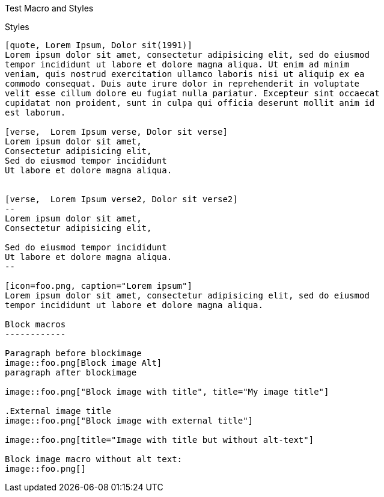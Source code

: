 Test Macro and Styles
===========================================

Styles
------

[quote, Lorem Ipsum, Dolor sit(1991)]
Lorem ipsum dolor sit amet, consectetur adipisicing elit, sed do eiusmod
tempor incididunt ut labore et dolore magna aliqua. Ut enim ad minim
veniam, quis nostrud exercitation ullamco laboris nisi ut aliquip ex ea
commodo consequat. Duis aute irure dolor in reprehenderit in voluptate
velit esse cillum dolore eu fugiat nulla pariatur. Excepteur sint occaecat
cupidatat non proident, sunt in culpa qui officia deserunt mollit anim id
est laborum.

[verse,  Lorem Ipsum verse, Dolor sit verse]
Lorem ipsum dolor sit amet,
Consectetur adipisicing elit, 
Sed do eiusmod tempor incididunt 
Ut labore et dolore magna aliqua.


[verse,  Lorem Ipsum verse2, Dolor sit verse2]
--
Lorem ipsum dolor sit amet,
Consectetur adipisicing elit,

Sed do eiusmod tempor incididunt 
Ut labore et dolore magna aliqua.
--

[icon=foo.png, caption="Lorem ipsum"]
Lorem ipsum dolor sit amet, consectetur adipisicing elit, sed do eiusmod
tempor incididunt ut labore et dolore magna aliqua.

Block macros
------------

Paragraph before blockimage
image::foo.png[Block image Alt]
paragraph after blockimage 

image::foo.png["Block image with title", title="My image title"]

.External image title
image::foo.png["Block image with external title"]

image::foo.png[title="Image with title but without alt-text"]

Block image macro without alt text: 
image::foo.png[]

